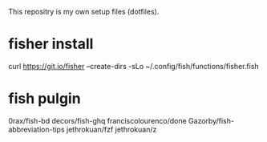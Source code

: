 This repositry is my own setup files (dotfiles).

* fisher install 
curl https://git.io/fisher --create-dirs -sLo ~/.config/fish/functions/fisher.fish

* fish pulgin
#+BEGIN_SOURCE bash
0rax/fish-bd
decors/fish-ghq
franciscolourenco/done
Gazorby/fish-abbreviation-tips
jethrokuan/fzf
jethrokuan/z
#+END_SOURCE
